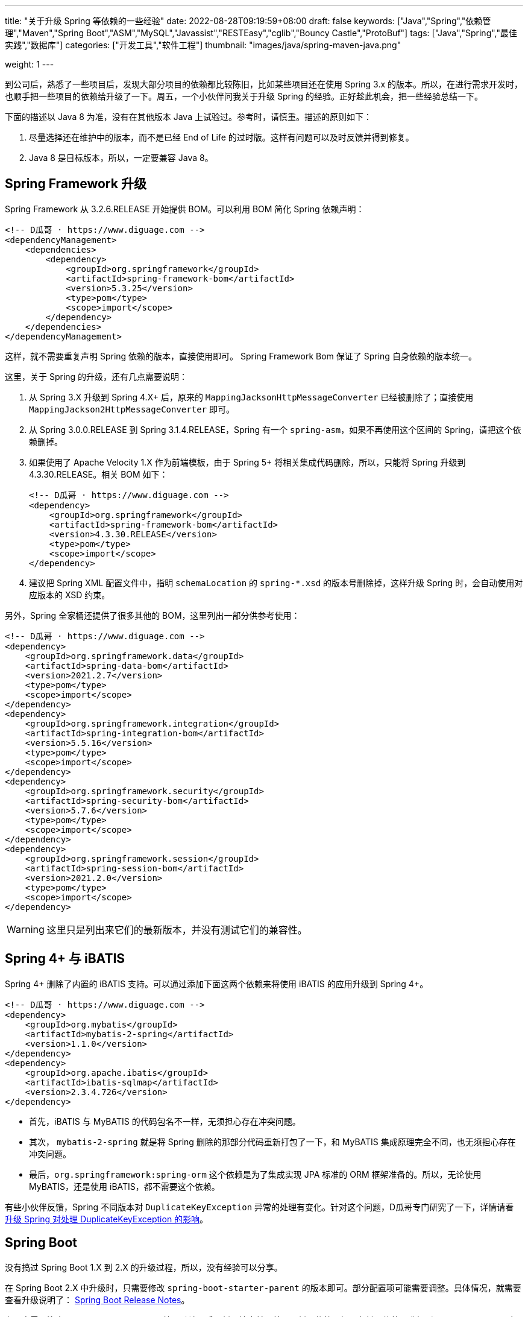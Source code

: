 ---
title: "关于升级 Spring 等依赖的一些经验"
date: 2022-08-28T09:19:59+08:00
draft: false
keywords: ["Java","Spring","依赖管理","Maven","Spring Boot","ASM","MySQL","Javassist","RESTEasy","cglib","Bouncy Castle","ProtoBuf"]
tags: ["Java","Spring","最佳实践","数据库"]
categories: ["开发工具","软件工程"]
thumbnail: "images/java/spring-maven-java.png"

weight: 1
---


到公司后，熟悉了一些项目后，发现大部分项目的依赖都比较陈旧，比如某些项目还在使用 Spring 3.x 的版本。所以，在进行需求开发时，也顺手把一些项目的依赖给升级了一下。周五，一个小伙伴问我关于升级 Spring 的经验。正好趁此机会，把一些经验总结一下。

下面的描述以 Java 8 为准，没有在其他版本 Java 上试验过。参考时，请慎重。描述的原则如下：

. 尽量选择还在维护中的版本，而不是已经 End of Life 的过时版。这样有问题可以及时反馈并得到修复。
. Java 8 是目标版本，所以，一定要兼容 Java 8。

== Spring Framework 升级

Spring Framework 从 3.2.6.RELEASE 开始提供 BOM。可以利用 BOM 简化 Spring 依赖声明：

[source%nowrap,xml,{source_attr}]
----
<!-- D瓜哥 · https://www.diguage.com -->
<dependencyManagement>
    <dependencies>
        <dependency>
            <groupId>org.springframework</groupId>
            <artifactId>spring-framework-bom</artifactId>
            <version>5.3.25</version>
            <type>pom</type>
            <scope>import</scope>
        </dependency>
    </dependencies>
</dependencyManagement>
----

这样，就不需要重复声明 Spring 依赖的版本，直接使用即可。 Spring Framework Bom 保证了 Spring 自身依赖的版本统一。

这里，关于 Spring 的升级，还有几点需要说明：

. 从 Spring 3.X 升级到 Spring 4.X+ 后，原来的 `MappingJacksonHttpMessageConverter` 已经被删除了；直接使用 `MappingJackson2HttpMessageConverter` 即可。
. 从 Spring 3.0.0.RELEASE 到 Spring 3.1.4.RELEASE，Spring 有一个 `spring-asm`，如果不再使用这个区间的 Spring，请把这个依赖删掉。
. 如果使用了 Apache Velocity 1.X 作为前端模板，由于 Spring 5+ 将相关集成代码删除，所以，只能将 Spring 升级到 4.3.30.RELEASE。相关 BOM 如下：
+
--
[source%nowrap,xml,{source_attr}]
----
<!-- D瓜哥 · https://www.diguage.com -->
<dependency>
    <groupId>org.springframework</groupId>
    <artifactId>spring-framework-bom</artifactId>
    <version>4.3.30.RELEASE</version>
    <type>pom</type>
    <scope>import</scope>
</dependency>
----
--
+
. 建议把 Spring XML 配置文件中，指明 `schemaLocation` 的 `spring-*.xsd` 的版本号删除掉，这样升级 Spring 时，会自动使用对应版本的 XSD 约束。

另外，Spring 全家桶还提供了很多其他的 BOM，这里列出一部分供参考使用：

[source%nowrap,xml,{source_attr}]
----
<!-- D瓜哥 · https://www.diguage.com -->
<dependency>
    <groupId>org.springframework.data</groupId>
    <artifactId>spring-data-bom</artifactId>
    <version>2021.2.7</version>
    <type>pom</type>
    <scope>import</scope>
</dependency>
<dependency>
    <groupId>org.springframework.integration</groupId>
    <artifactId>spring-integration-bom</artifactId>
    <version>5.5.16</version>
    <type>pom</type>
    <scope>import</scope>
</dependency>
<dependency>
    <groupId>org.springframework.security</groupId>
    <artifactId>spring-security-bom</artifactId>
    <version>5.7.6</version>
    <type>pom</type>
    <scope>import</scope>
</dependency>
<dependency>
    <groupId>org.springframework.session</groupId>
    <artifactId>spring-session-bom</artifactId>
    <version>2021.2.0</version>
    <type>pom</type>
    <scope>import</scope>
</dependency>
----

WARNING: 这里只是列出来它们的最新版本，并没有测试它们的兼容性。

== Spring 4+ 与 iBATIS

Spring 4+ 删除了内置的 iBATIS 支持。可以通过添加下面这两个依赖来将使用 iBATIS 的应用升级到 Spring 4+。

[source%nowrap,xml,{source_attr}]
----
<!-- D瓜哥 · https://www.diguage.com -->
<dependency>
    <groupId>org.mybatis</groupId>
    <artifactId>mybatis-2-spring</artifactId>
    <version>1.1.0</version>
</dependency>
<dependency>
    <groupId>org.apache.ibatis</groupId>
    <artifactId>ibatis-sqlmap</artifactId>
    <version>2.3.4.726</version>
</dependency>
----

* 首先，iBATIS 与 MyBATIS 的代码包名不一样，无须担心存在冲突问题。
* 其次， `mybatis-2-spring` 就是将 Spring 删除的那部分代码重新打包了一下，和 MyBATIS 集成原理完全不同，也无须担心存在冲突问题。
* 最后，`org.springframework:spring-orm` 这个依赖是为了集成实现 JPA 标准的 ORM 框架准备的。所以，无论使用 MyBATIS，还是使用 iBATIS，都不需要这个依赖。

有些小伙伴反馈，Spring 不同版本对 `DuplicateKeyException` 异常的处理有变化。针对这个问题，D瓜哥专门研究了一下，详情请看 https://www.diguage.com/post/upgrade-spring-about-duplicate-key-exception/[升级 Spring 对处理 DuplicateKeyException 的影响^]。

== Spring Boot

没有搞过 Spring Boot 1.X 到 2.X 的升级过程，所以，没有经验可以分享。

在 Spring Boot 2.X 中升级时，只需要修改 `spring-boot-starter-parent` 的版本即可。部分配置项可能需要调整。具体情况，就需要查看升级说明了： https://github.com/spring-projects/spring-boot/wiki#release-notes[Spring Boot Release Notes^]。

有一点需要注意：从 Spring Boot 2.6.0 开始，默认开启了循环检查并且禁用了循环依赖。如果有循环依赖，升级到 Spring Boot 2.6+ 时，可能会报错。建议修改程序；不想修改程序的，可以通过设置 `spring.main.allow-circular-references=true` 来运行循环依赖。


== MySQL 依赖升级

如果跟随 Spring Boot 的脚步，MySQL 依赖选择 `8+` 版。将MySQL 依赖的版本从 `5.x` 升级到 `8.x` 时，一定要检查数据库连接字符串是否包含时区配置。如果没有，请添加 `serverTimezone=Asia/Shanghai` 的配置项。上线后，建议检查一下新增数据的日期字符数据是否正确。

具体原因请看： https://www.diguage.com/post/research-on-timezone-of-mysql-new-connection-driver/[关于 MySQL 新版连接驱动时区对齐问题的研究^]。

另外，MySQL 的依赖坐标从 8.0.31 开始做了调整，目前最新版依赖如下：

[source%nowrap,xml,{source_attr}]
----
<!-- D瓜哥 · https://www.diguage.com -->
<dependency>
    <groupId>com.mysql</groupId>
    <artifactId>mysql-connector-j</artifactId>
    <version>8.0.32</version>
</dependency>
----

大家在升级的时候，也需要注意调整 MySQL 的依赖坐标。

== Quartz

Quartz 的依赖坐标从 1.X 升级到 2.X 时发生了变化，需要做出调整。最新的依赖坐标如下：

[source%nowrap,xml,{source_attr}]
----
<!-- D瓜哥 · https://www.diguage.com -->
<dependency>
    <groupId>org.quartz-scheduler</groupId>
    <artifactId>quartz</artifactId>
    <version>2.3.2</version>
</dependency>
<dependency>
    <groupId>org.quartz-scheduler</groupId>
    <artifactId>quartz-jobs</artifactId>
    <version>2.3.2</version>
</dependency>
----

将 Quartz 升级到 2.X 版本，还需要修改关于 Quartz 的相关配置：

. 由于 `org.springframework.scheduling.quartz.CronTriggerBean` 不支持 Quartz 2.X，则需要将其替换为 `org.springframework.scheduling.quartz.CronTriggerFactoryBean`；
. 更新依赖引用的方式，由 `local=` 更新为 `bean=`，具体代码如下：
+
--
[source%nowrap,xml,{source_attr}]
----
<!-- D瓜哥 · https://www.diguage.com -->
<bean id="autoplanScheduler"
      class="org.springframework.scheduling.quartz.SchedulerFactoryBean">
    <property name="triggers">
        <list>
            <!-- 将依赖应用由 local= 更新为 bean= -->
            <ref bean="myCronTrigger"/>
        </list>
    </property>
    <property name="autoStartup" value="true"/>
</bean>
----
--

== Validation API & Hibernate Validation

由于 Oracle 把 JavaEE 甩给了 Eclipse 基金会，但是却没有授权 Eclipse 基金会使用 `javax` 包名。所以，Eclipse 基金会投票决定将 JavaEE 改名为 JakartaEE，同时后续推出的新标准全部使用标准以 `jakarta.` 为包前缀，同时，一大批的相关依赖的坐标都发生了变化。其中，就包括 Validation API，由 `javax.validation:validation-api` 改为 `jakarta.validation:jakarta.validation-api`，从 `2.0.1` 开始，就发生了变化。但是，2.X 版本的依赖只是把 Maven 坐标发生了变化，从 3.0.0 开始，包前缀开始发生变化。目前主流还是 `javax.validation:validation-api`。

[source%nowrap,xml,{source_attr}]
----
<!-- D瓜哥 · https://www.diguage.com -->
<dependency>
    <groupId>jakarta.validation</groupId>
    <artifactId>jakarta.validation-api</artifactId>
    <version>2.0.1</version>
</dependency>
<!--或-->
<dependency>
    <groupId>javax.validation</groupId>
    <artifactId>validation-api</artifactId>
    <version>2.0.1.Final</version>
</dependency>
----

其实，这两个包没啥区别，只是“换了个马甲”。

Validation API 最主流的实现，Hibernate Validator 的坐标也有调整，根据 https://hibernate.org/validator/documentation/migration-guide/#6-0-0-final[Migration Guide - Hibernate Validator^] 显示，从 6.0.0 开始，将 `groupId` 由 `org.hibernate` 改为 `org.hibernate.validator`。值得一提的是， Hibernate Validator 为了方便迁移，还是使用旧的 `groupId` 跟踪发布了同等实现及同等版本的依赖。最新的 6.X 的依赖如下：

[source%nowrap,xml,{source_attr}]
----
<!-- D瓜哥 · https://www.diguage.com -->
<dependency>
    <groupId>org.hibernate.validator</groupId>
    <artifactId>hibernate-validator</artifactId>
    <version>6.2.4.Final</version>
</dependency>
----

由几点需要注意：

. 这个版本的 Hibernate Validator 依赖了 `jakarta.validation:jakarta.validation-api:2.0.2`；
. 由于 `groupId` 发生了变化，Maven 不能解决这类的“依赖冲突”，所以需要手动检查并排除低版本 Hibernate Validator；
. D瓜哥遇到了一次线上问题，低版本的 Hibernate Validator 和高版本的 Hibernate Validator 起了冲突。所以，还请务必排除低版本的 Hibernate Validator 实现。


== ProtoBuf

有些应用还依赖了 ProtoBuf，在 https://groups.google.com/g/protobuf/c/HtNHEyT1pKk/m/49dOrhOXBwAJ[Status of protobuf-java 2.x / 3.x compatibility] 中讨论了 Protocol 2.x 与 3.x 的兼容性问题。可以考虑升级到 3.x，我升级过程中，没有遇到过啥问题。最新的依赖如下：

[source%nowrap,xml,{source_attr}]
----
<!-- D瓜哥 · https://www.diguage.com -->
<dependency>
    <groupId>com.google.protobuf</groupId>
    <artifactId>protobuf-java</artifactId>
    <version>3.21.12</version>
</dependency>
----

== Bouncy Castle

https://www.bouncycastle.org/java.html[Bouncy Castle Java Cryptography APIs^] 是 Java Cryptography APIs 的主流发布版。在发布 1.71 版时，他们发布了针对 JDK 1.8+ 的版本，同时将 `-jdk18on` 作为这系列 API 的 `artifactId` 后缀。详细介绍请看： https://www.bouncycastle.org/latest_releases.html[Bouncy Castle LATEST JAVA RELEASES]。完整依赖列表如下：

[source%nowrap,xml,{source_attr}]
----
<!-- D瓜哥 · https://www.diguage.com -->
<!-- *-jdk1[1/2/3/4/5/6] 和 *-jdk15on 都用如下依赖升级 -->
<bouncycastle.version>1.72</bouncycastle.version>

<dependency>
    <groupId>org.bouncycastle</groupId>
    <artifactId>bcprov-jdk18on</artifactId>
    <version>${bouncycastle.version}</version>
</dependency>
<dependency>
    <groupId>org.bouncycastle</groupId>
    <artifactId>bcprov-ext-jdk18on</artifactId>
    <version>${bouncycastle.version}</version>
</dependency>
<dependency>
    <groupId>org.bouncycastle</groupId>
    <artifactId>bcutil-jdk18on</artifactId>
    <version>${bouncycastle.version}</version>
</dependency>
<dependency>
    <groupId>org.bouncycastle</groupId>
    <artifactId>bcpkix-jdk18on</artifactId>
    <version>${bouncycastle.version}</version>
</dependency>
<dependency>
    <groupId>org.bouncycastle</groupId>
    <artifactId>bcmail-jdk18on</artifactId>
    <version>${bouncycastle.version}</version>
</dependency>
<dependency>
    <groupId>org.bouncycastle</groupId>
    <artifactId>bcjmail-jdk18on</artifactId>
    <version>${bouncycastle.version}</version>
</dependency>
<dependency>
    <groupId>org.bouncycastle</groupId>
    <artifactId>bcpg-jdk18on</artifactId>
    <version>${bouncycastle.version}</version>
</dependency>
<dependency>
    <groupId>org.bouncycastle</groupId>
    <artifactId>bctls-jdk18on</artifactId>
    <version>${bouncycastle.version}</version>
</dependency>
----

TIP: 如果升级到这个版本，需要手动增加依赖；同时，为了避免不同版本带来的意外问题，建议把旧版本都排除掉。所以，升级成本略大，还请斟酌处理。

== 日志

关于日志相关升级，请看 https://www.diguage.com/post/logging-best-practices/[日志最佳实践探究^]。

== ASM

根据 https://asm.ow2.io/versions.html#5.0beta[ASM Versions^] 显示，从 ASM 5.0 开始，完整支持 Java 8。所以，ASM 的版本也要升级到 5+。ASM 从 9.3 版开始，提供 BOM，根据 Spring Boot 依赖显示，可以直接上最新版，依赖如下：

[source%nowrap,xml,{source_attr}]
----
<!-- D瓜哥 · https://www.diguage.com -->
<asm.version>9.4</asm.version>

<dependency>
    <groupId>org.ow2.asm</groupId>
    <artifactId>asm-bom</artifactId>
    <version>${asm.version}</version>
    <type>pom</type>
    <scope>import</scope>
</dependency>
----

== CGLib

根据 https://github.com/cglib/cglib/releases/tag/RELEASE_3_2_0[Release cglib 3.2.0 · cglib/cglib^] 显示，从 CGLib 3.2.0 开始，可以更好地支持 Java 8 了。所以，建议把 CGLib 也升级到 3.2.0+ 的版本。最新版本的依赖如下：

[source%nowrap,xml,{source_attr}]
----
<!-- D瓜哥 · https://www.diguage.com -->
<dependency>
    <groupId>cglib</groupId>
    <artifactId>cglib</artifactId>
    <version>3.3.0</version>
</dependency>
----

关于 CGLib 对 Java 8 支持的讨论请看： https://github.com/cglib/cglib/issues/8[Support Java 8 · Issue #8 · cglib/cglib^]。

== Javassist

Javassist 从 3.12.1.GA 升级到 3.13.0-GA 时，将 `groupId` 从 `javassist` 改为 `org.javassist`。另外，它从 3.24.0-GA 开始，编译版本改为 `1.8`（测试编译版本为 `11`）。考虑到兼容性以及后续升级方便，最少需要升级到 3.24.0-GA。这里选择了当前最新版 3.29.1-GA。所以，在升级该 Jar 包时，需要注意修改 Maven 坐标声明中的 `groupId`。最新坐标如下：

[source%nowrap,xml,{source_attr}]
----
<!-- D瓜哥 · https://www.diguage.com -->
<dependency>
    <groupId>org.javassist</groupId>
    <artifactId>javassist</artifactId>
    <version>3.29.2-GA</version>
</dependency>
----

有几点需要特别注意：

. 由于 `groupId` 发生了变化，Maven 不能解决这类的“依赖冲突”，所以需要手动检查并排除低版本 Javassist；
. 如果同时依赖了两个版本的 Javassist，就要看加载顺序了。如果先加载了低版本的 Javassist，那么就可能会出现运行时异常，提示不能识别高版本的字节码。
. 据说 3.29.1-GA 版本存在安全问题，希望尽量升级到 3.29.2-GA 版。

== RESTEasy

原来使用 RESTEasy 来标注 REST 接口，切换到 RPC 框架后，RESTEasy 的实现类就毫无用处了。可以直接排除掉：

[source%nowrap,xml,{source_attr}]
----
<!-- D瓜哥 · https://www.diguage.com -->
<exclusions>
    <exclusion>
        <groupId>org.jboss.resteasy</groupId>
        <artifactId>*</artifactId>
    </exclusion>
</exclusions>
----

删除 RESTEasy 依赖时，还需要把 RESTEasy 在 `web.xml` 中的相关配置删去。删除了加载配置，还需要必须确保 Spring 加载配置的相关配置存在：

[source%nowrap,xml,{source_attr}]
----
<!-- D瓜哥 · https://www.diguage.com -->
<web-app>

    <listener>
        <listener-class>org.springframework.web.context.ContextLoaderListener</listener-class>
    </listener>

    <context-param>
        <param-name>contextConfigLocation</param-name>
        <param-value>/WEB-INF/root-context.xml</param-value>
    </context-param>

    <!-- 如果使用 Spring MVC，则还需要增加如下配置 -->
    <servlet>
        <servlet-name>app</servlet-name>
        <servlet-class>org.springframework.web.servlet.DispatcherServlet</servlet-class>
        <init-param>
            <param-name>contextConfigLocation</param-name>
            <param-value>/WEB-INF/web-context.xml</param-value>
        </init-param>
        <load-on-startup>1</load-on-startup>
    </servlet>
    <servlet-mapping>
        <servlet-name>app</servlet-name>
        <url-pattern>/app/*</url-pattern>
    </servlet-mapping>

</web-app>
----

最后一点需要注意的是，原来的 RESTEasy 的注解，还保留在代码中，所以，还需要加一个注解的依赖：

[source%nowrap,xml,{source_attr}]
----
<!-- D瓜哥 · https://www.diguage.com -->
<dependency>
    <groupId>org.jboss.resteasy</groupId>
    <artifactId>jaxrs-api</artifactId>
    <version>3.0.12.Final</version>
</dependency>
----

如果项目中没有相关注解，也不依赖使用 RESTEasy 注解的外部接口，则这个依赖也不需要了。

== 常用 BOM

鉴于 BOM 可以有效地优化依赖声明，这里再介绍几个常用的 BOM。下面介绍的 BOM，在升级过程中，也都有使用。

=== Netty

[source%nowrap,xml,{source_attr}]
----
<!-- D瓜哥 · https://www.diguage.com -->
<dependency>
    <groupId>io.netty</groupId>
    <artifactId>netty-bom</artifactId>
    <version>4.1.87.Final</version>
    <type>pom</type>
    <scope>import</scope>
</dependency>
----

=== Jackson

[source%nowrap,xml,{source_attr}]
----
<!-- D瓜哥 · https://www.diguage.com -->
<dependency>
    <groupId>com.fasterxml.jackson</groupId>
    <artifactId>jackson-bom</artifactId>
    <version>2.13.5</version>
    <type>pom</type>
    <scope>import</scope>
</dependency>
----

=== JUnit 5

[source%nowrap,xml,{source_attr}]
----
<!-- D瓜哥 · https://www.diguage.com -->
<dependency>
    <groupId>org.junit</groupId>
    <artifactId>junit-bom</artifactId>
    <version>5.9.2</version>
    <type>pom</type>
    <scope>import</scope>
</dependency>
----

=== OkHTTP

[source%nowrap,xml,{source_attr}]
----
<!-- D瓜哥 · https://www.diguage.com -->
<dependency>
    <groupId>com.squareup.okhttp3</groupId>
    <artifactId>okhttp-bom</artifactId>
    <version>4.10.0</version>
    <type>pom</type>
    <scope>import</scope>
</dependency>
----

=== Log4j 2

[source%nowrap,xml,{source_attr}]
----
<!-- D瓜哥 · https://www.diguage.com -->
<dependency>
    <groupId>org.apache.logging.log4j</groupId>
    <artifactId>log4j-bom</artifactId>
    <version>2.20.0</version>
    <type>pom</type>
    <scope>import</scope>
</dependency>
----

=== ASM

[source%nowrap,xml,{source_attr}]
----
<!-- D瓜哥 · https://www.diguage.com -->
<dependency>
    <groupId>org.ow2.asm</groupId>
    <artifactId>asm-bom</artifactId>
    <version>9.3</version>
    <type>pom</type>
    <scope>import</scope>
</dependency>
----

== AspectJ

根据 https://www.eclipse.org/aspectj/doc/released/README-180.html[AspectJ 1.8.0 Readme^] 显示，从 1.8.0 开始兼容 Java 8。所以，AspectJ 选择的版本必须是 1.8.0+。在如下更新中，也数次提到 Java 兼容性问题：

. https://www.eclipse.org/aspectj/doc/released/README-181.html[AspectJ 1.8.1 Readme^]
. https://www.eclipse.org/aspectj/doc/released/README-183.html[AspectJ 1.8.3 Readme^]
. https://www.eclipse.org/aspectj/doc/released/README-1810.html[AspectJ 1.8.10 Readme^]
. https://www.eclipse.org/aspectj/doc/released/README-1812.html[AspectJ 1.8.12 Readme^] -- 这个版本主要是性能优化，这里还给出了一个性能测试数据。
. https://htmlpreview.github.io/?https://github.com/eclipse/org.aspectj/blob/master/docs/dist/doc/README-199.html[AspectJ 1.9.9 Readme^] -- 这里提到，“Since 1.9.7, the AspectJ compiler ajc (contained in the aspectjtools library) no longer works on JDKs 8 to 10.”，根据这个说明，1.9.7+ 不再支持 Java 8。

根据以上的资料，最好选择 1.8.12+ 的版本。查看 https://docs.spring.io/spring-boot/docs/2.7.7/reference/html/dependency-versions.html#appendix.dependency-versions[Spring Boot 2.7.7 的依赖^]，AspectJ 版本选择的版本是 1.9.7。相信 Spring Boot 的选择，选择了 1.8.X 的最新版依赖如下：

[source%nowrap,xml,{source_attr}]
----
<!-- D瓜哥 · https://www.diguage.com -->
<dependency>
    <groupId>org.aspectj</groupId>
    <artifactId>aspectjrt</artifactId>
    <version>1.9.7</version>
</dependency>
<dependency>
    <groupId>org.aspectj</groupId>
    <artifactId>aspectjweaver</artifactId>
    <version>1.9.7</version>
</dependency>
<dependency>
    <groupId>org.aspectj</groupId>
    <artifactId>aspectjtools</artifactId>
    <version>1.9.7</version>
</dependency>
----

D瓜哥遇到过 AspectJ 1.6.X 在 Java 8 下，使用 Spring AOP 报错的情况。所以，还请务必升级该依赖。
